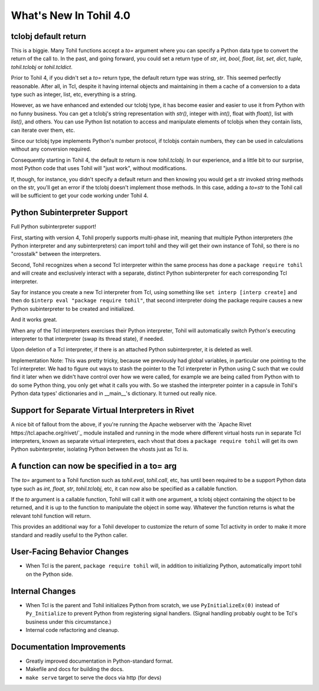 
.. 4.0.rst:

****************************
  What's New In Tohil 4.0
****************************

==========================
tclobj default return
==========================

This is a biggie.  Many Tohil functions accept a *to=* argument
where you can specify a Python data type to convert the return
of the call to.  In the past, and going forward, you could
set a return type of *str*, *int*, *bool*, *float*, *list*, *set*,
*dict*, *tuple*, *tohil.tclobj* or *tohil.tcldict*.

Prior to Tohil 4, if you didn't set a *to=* return type, the default
return type was string, *str*.  This seemed perfectly reasonable.
After all, in Tcl, despite it having internal objects and maintaining
in them a cache of a conversion to a data type such as integer, list,
etc, everything is a string.

However, as we have enhanced and extended our tclobj type, it has become
easier and easier to use it from Python with no funny business.
You can get a tclobj's string representation with *str()*, integer
with *int()*, float with *float()*, list with *list()*, and others.
You can use Python list notation to access and manipulate elements
of tclobjs when they contain lists, can iterate over them, etc.

Since our tclobj type implements Python's number protocol, if tclobjs
contain numbers, they can be used in calculations without
any conversion required.

Consequently starting in Tohil 4, the default *to* return is now
*tohil.tclobj*.  In our experience, and a little bit to our surprise,
most Python code that uses Tohil will "just work", without modifications.

If, though, for instance, you didn't specify a default return and then
knowing you would get a str invoked string methods on the str, you'll
get an error if the tclobj doesn't implement those methods.  In this
case, adding a *to=str* to the Tohil call will be sufficient to get
your code working under Tohil 4.


==================================
Python Subinterpreter Support
==================================

Full Python subinterpreter support!

First, starting with version 4, Tohil properly supports multi-phase init,
meaning that multiple Python interpreters (the Python interpreter and
any subinterpreters) can import tohil and they will get their own instance
of Tohil, so there is no "crosstalk" between the interpreters.

Second, Tohil recognizes when a second Tcl interpreter within the same
process has done a ``package require tohil`` and will create and exclusively
interact with a separate, distinct Python subinterpreter for each
corresponding Tcl interpreter.

Say for instance you create a new Tcl interpreter from Tcl, using
something like ``set interp [interp create]`` and then do
``$interp eval "package require tohil"``, that second interpreter
doing the package require causes a new Python subinterpreter to be
created and initialized.

And it works great.

When any of the Tcl interpreters exercises their Python interpreter,
Tohil will automatically switch Python's executing interpreter to
that interpreter (swap its thread state), if needed.

Upon deletion of a Tcl interpreter, if there is an attached
Python subinterpreter, it is deleted as well.

Implementation Note:  This was pretty tricky, because we previously
had global variables,
in particular one pointing to the Tcl interpreter.  We had to figure
out ways to stash the pointer to the Tcl interpreter in Python using
C such that we could find it later when we didn't have control over
how we were called, for example we are being called from Python with
to do some Python thing, you only get what it calls you with.  So we
stashed the interpreter pointer in a capsule in Tohil's Python data types'
dictionaries and in __main__'s dictionary.  It turned out really nice.

==================================================
Support for Separate Virtual Interpreters in Rivet
==================================================

A nice bit of fallout from the above, if you're running the Apache
webserver with the
`Apache Rivet https://tcl.apache.org/rivet/`_ module installed and running
in the mode where different
virtual hosts run in separate Tcl interpreters, known as separate virtual
interpreters, each vhost that does a ``package require tohil`` will get its
own Python subinterpreter, isolating Python between the vhosts just as
Tcl is.

=============================================
A function can now be specified in a to= arg
=============================================

The *to=* argument to a Tohil function such as *tohil.eval*,
*tohil.call*, etc, has until been required to be a support
Python data type such as *int*, *float*, *str*, *tohil.tclobj*,
etc, it can now also be specified as a callable function.

If the *to* argument is a callable function, Tohil will call it
with one argument, a tclobj object containing the object
to be returned, and it is up to the function to manipulate the
object in some way.  Whatever the function returns is what the
relevant tohil function will return.

This provides an additional way for a Tohil developer to customize
the return of some Tcl activity in order to make it more standard
and readily useful to the Python caller.

============================
User-Facing Behavior Changes
============================

* When Tcl is the parent, ``package require tohil`` will, in addition to
  initializing Python, automatically import tohil on the Python side.

=========================
Internal Changes
=========================

* When Tcl is the parent and Tohil initializes Python from scratch,
  we use ``PyInitializeEx(0)`` instead of ``Py_Initialize`` to
  prevent Python from registering signal handlers.  (Signal handling probably
  ought to be Tcl's business under this circumstance.)


* Internal code refactoring and cleanup.

================================
Documentation Improvements
================================

* Greatly improved documentation in Python-standard format.
* Makefile and docs for building the docs.
* ``make serve`` target to serve the docs via http (for devs)
